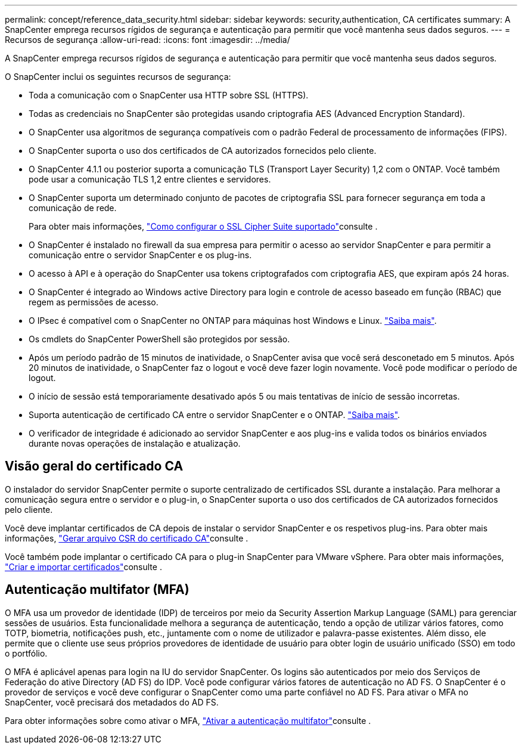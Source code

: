 ---
permalink: concept/reference_data_security.html 
sidebar: sidebar 
keywords: security,authentication, CA certificates 
summary: A SnapCenter emprega recursos rígidos de segurança e autenticação para permitir que você mantenha seus dados seguros. 
---
= Recursos de segurança
:allow-uri-read: 
:icons: font
:imagesdir: ../media/


[role="lead"]
A SnapCenter emprega recursos rígidos de segurança e autenticação para permitir que você mantenha seus dados seguros.

O SnapCenter inclui os seguintes recursos de segurança:

* Toda a comunicação com o SnapCenter usa HTTP sobre SSL (HTTPS).
* Todas as credenciais no SnapCenter são protegidas usando criptografia AES (Advanced Encryption Standard).
* O SnapCenter usa algoritmos de segurança compatíveis com o padrão Federal de processamento de informações (FIPS).
* O SnapCenter suporta o uso dos certificados de CA autorizados fornecidos pelo cliente.
* O SnapCenter 4.1.1 ou posterior suporta a comunicação TLS (Transport Layer Security) 1,2 com o ONTAP. Você também pode usar a comunicação TLS 1,2 entre clientes e servidores.
* O SnapCenter suporta um determinado conjunto de pacotes de criptografia SSL para fornecer segurança em toda a comunicação de rede.
+
Para obter mais informações, https://kb.netapp.com/Advice_and_Troubleshooting/Data_Protection_and_Security/SnapCenter/How_to_configure_the_supported_SSL_Cipher_Suite["Como configurar o SSL Cipher Suite suportado"]consulte .

* O SnapCenter é instalado no firewall da sua empresa para permitir o acesso ao servidor SnapCenter e para permitir a comunicação entre o servidor SnapCenter e os plug-ins.
* O acesso à API e à operação do SnapCenter usa tokens criptografados com criptografia AES, que expiram após 24 horas.
* O SnapCenter é integrado ao Windows active Directory para login e controle de acesso baseado em função (RBAC) que regem as permissões de acesso.
* O IPsec é compatível com o SnapCenter no ONTAP para máquinas host Windows e Linux. https://docs.netapp.com/us-en/ontap/networking/configure_ip_security_@ipsec@_over_wire_encryption.html#use-ipsec-identities["Saiba mais"].
* Os cmdlets do SnapCenter PowerShell são protegidos por sessão.
* Após um período padrão de 15 minutos de inatividade, o SnapCenter avisa que você será desconetado em 5 minutos. Após 20 minutos de inatividade, o SnapCenter faz o logout e você deve fazer login novamente. Você pode modificar o período de logout.
* O início de sessão está temporariamente desativado após 5 ou mais tentativas de início de sessão incorretas.
* Suporta autenticação de certificado CA entre o servidor SnapCenter e o ONTAP. https://kb.netapp.com/Advice_and_Troubleshooting/Data_Protection_and_Security/SnapCenter/How_to_securely_connect_SnapCenter_with_ONTAP_using_CA_certificate["Saiba mais"].
* O verificador de integridade é adicionado ao servidor SnapCenter e aos plug-ins e valida todos os binários enviados durante novas operações de instalação e atualização.




== Visão geral do certificado CA

O instalador do servidor SnapCenter permite o suporte centralizado de certificados SSL durante a instalação. Para melhorar a comunicação segura entre o servidor e o plug-in, o SnapCenter suporta o uso dos certificados de CA autorizados fornecidos pelo cliente.

Você deve implantar certificados de CA depois de instalar o servidor SnapCenter e os respetivos plug-ins. Para obter mais informações, link:../install/reference_generate_CA_certificate_CSR_file.html["Gerar arquivo CSR do certificado CA"]consulte .

Você também pode implantar o certificado CA para o plug-in SnapCenter para VMware vSphere. Para obter mais informações, https://docs.netapp.com/us-en/sc-plugin-vmware-vsphere/scpivs44_manage_snapcenter_plug-in_for_vmware_vsphere.html#create-and-import-certificates["Criar e importar certificados"^]consulte .



== Autenticação multifator (MFA)

O MFA usa um provedor de identidade (IDP) de terceiros por meio da Security Assertion Markup Language (SAML) para gerenciar sessões de usuários. Esta funcionalidade melhora a segurança de autenticação, tendo a opção de utilizar vários fatores, como TOTP, biometria, notificações push, etc., juntamente com o nome de utilizador e palavra-passe existentes. Além disso, ele permite que o cliente use seus próprios provedores de identidade de usuário para obter login de usuário unificado (SSO) em todo o portfólio.

O MFA é aplicável apenas para login na IU do servidor SnapCenter. Os logins são autenticados por meio dos Serviços de Federação do ative Directory (AD FS) do IDP. Você pode configurar vários fatores de autenticação no AD FS. O SnapCenter é o provedor de serviços e você deve configurar o SnapCenter como uma parte confiável no AD FS. Para ativar o MFA no SnapCenter, você precisará dos metadados do AD FS.

Para obter informações sobre como ativar o MFA, link:../install/enable_multifactor_authentication.html["Ativar a autenticação multifator"]consulte .
